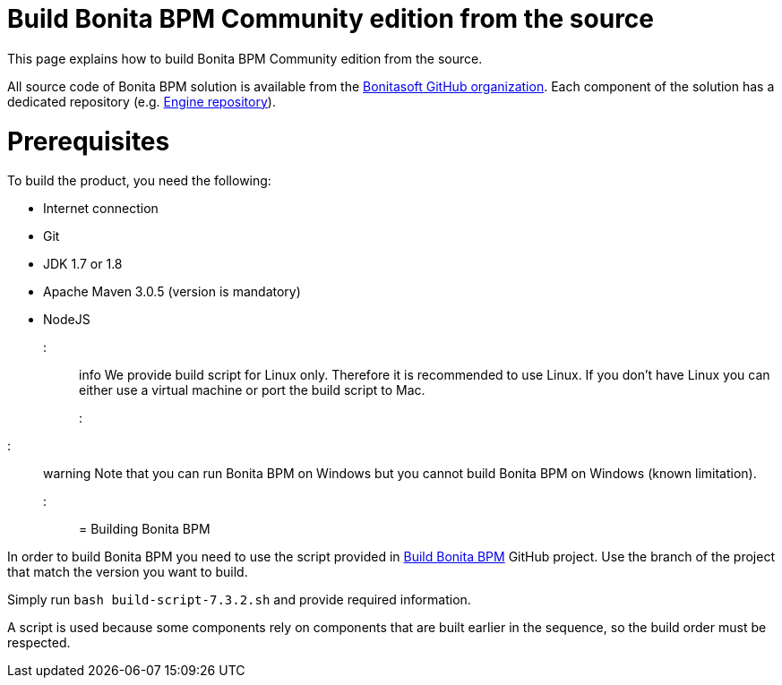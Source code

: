 = Build Bonita BPM Community edition from the source
:doctype: book

This page explains how to build Bonita BPM Community edition from the source.

All source code of Bonita BPM solution is available from the https://github.com/bonitasoft[Bonitasoft GitHub organization]. Each component of the solution has a dedicated repository (e.g. https://github.com/bonitasoft/bonita-engine[Engine repository]).

= Prerequisites

To build the product, you need the following:

* Internet connection
* Git
* JDK 1.7 or 1.8
* Apache Maven 3.0.5 (version is mandatory)
* NodeJS

::: info
We provide build script for Linux only. Therefore it is recommended to use Linux. If you don't have Linux you can either use a virtual machine or port the build script to Mac.
:::

////
-
BS-8375
-
////

::: warning
Note that you can run Bonita BPM on Windows but you cannot build Bonita BPM on Windows (known limitation).
:::

= Building Bonita BPM

In order to build Bonita BPM you need to use the script provided in https://github.com/Bonitasoft-Community/Build-Bonita-BPM[Build Bonita BPM] GitHub project. Use the branch of the project that match the version you want to build.

Simply run `bash build-script-7.3.2.sh` and provide required information.

A script is used because some components rely on components that are built earlier in the sequence, so the build order must be respected.
